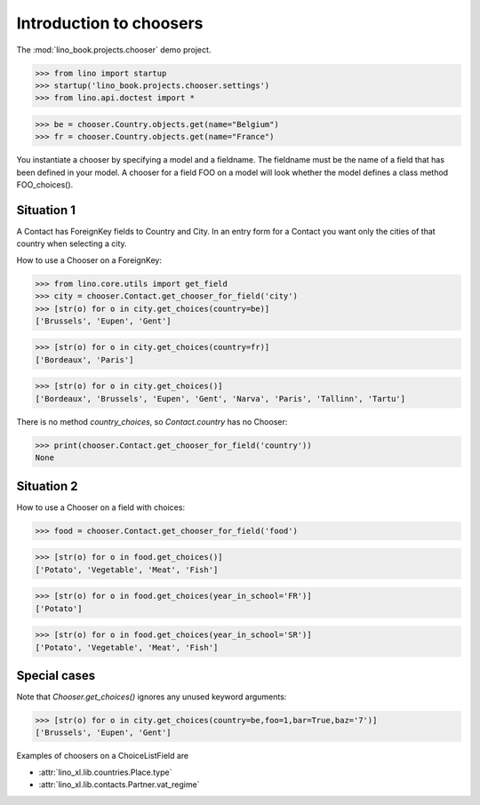 ========================
Introduction to choosers
========================


The :mod:`lino_book.projects.chooser` demo project.

>>> from lino import startup
>>> startup('lino_book.projects.chooser.settings')
>>> from lino.api.doctest import *


>>> be = chooser.Country.objects.get(name="Belgium")
>>> fr = chooser.Country.objects.get(name="France")


You instantiate a chooser by specifying a model and a fieldname.
The fieldname must be the name of a field that has been defined in your model.
A chooser for a field FOO on a model will look whether the model defines a class method FOO_choices().

Situation 1
===========

A Contact has ForeignKey fields to Country and City.
In an entry form for a Contact you want only the cities of that country when selecting a city.

How to use a Chooser on a ForeignKey:

>>> from lino.core.utils import get_field
>>> city = chooser.Contact.get_chooser_for_field('city')
>>> [str(o) for o in city.get_choices(country=be)]
['Brussels', 'Eupen', 'Gent']

>>> [str(o) for o in city.get_choices(country=fr)]
['Bordeaux', 'Paris']

>>> [str(o) for o in city.get_choices()]
['Bordeaux', 'Brussels', 'Eupen', 'Gent', 'Narva', 'Paris', 'Tallinn', 'Tartu']

There is no method `country_choices`, so `Contact.country` has no Chooser:

>>> print(chooser.Contact.get_chooser_for_field('country'))
None


Situation 2
===========

How to use a Chooser on a field with choices:

>>> food = chooser.Contact.get_chooser_for_field('food')

>>> [str(o) for o in food.get_choices()]
['Potato', 'Vegetable', 'Meat', 'Fish']

>>> [str(o) for o in food.get_choices(year_in_school='FR')]
['Potato']

>>> [str(o) for o in food.get_choices(year_in_school='SR')]
['Potato', 'Vegetable', 'Meat', 'Fish']


Special cases
=============

Note that `Chooser.get_choices()` ignores any unused keyword arguments:

>>> [str(o) for o in city.get_choices(country=be,foo=1,bar=True,baz='7')]
['Brussels', 'Eupen', 'Gent']




Examples of choosers on a ChoiceListField are

- :attr:`lino_xl.lib.countries.Place.type`
- :attr:`lino_xl.lib.contacts.Partner.vat_regime`




